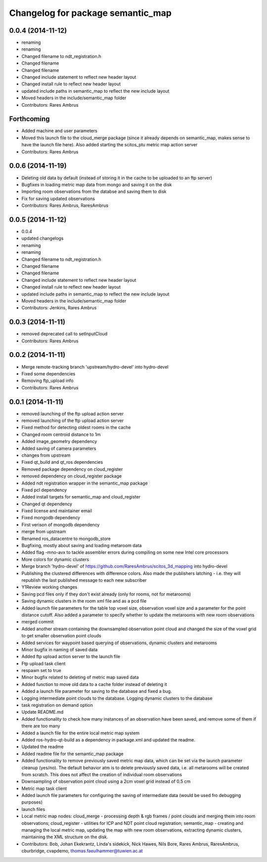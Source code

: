 ^^^^^^^^^^^^^^^^^^^^^^^^^^^^^^^^^^
Changelog for package semantic_map
^^^^^^^^^^^^^^^^^^^^^^^^^^^^^^^^^^

0.0.4 (2014-11-12)
------------------
* renaming
* renaming
* Changed filename to ndt_registration.h
* Changed filename
* Changed filename
* Changed include statement to reflect new header layout
* Changed install rule to reflect new header layout
* updated include paths in semantic_map to reflect the new include layout
* Moved headers in the include/semantic_map folder
* Contributors: Rares Ambrus

Forthcoming
-----------
* Added machine and user parameters
* Moved this launch file to the cloud_merge package (since it already depends on semantic_map, makes sense to have the launch file here). Also added starting the scitos_ptu metric map action server
* Contributors: Rares Ambrus

0.0.6 (2014-11-19)
------------------
* Deleting old data by default (instead of storing it in the cache to be uploaded to an ftp server)
* Bugfixes in loading metric map data from mongo and saving it on the disk
* Importing room observations from the databse and saving them to disk
* Fix for saving updated observations
* Contributors: Rares Ambrus, RaresAmbrus

0.0.5 (2014-11-12)
------------------
* 0.0.4
* updated changelogs
* renaming
* renaming
* Changed filename to ndt_registration.h
* Changed filename
* Changed filename
* Changed include statement to reflect new header layout
* Changed install rule to reflect new header layout
* updated include paths in semantic_map to reflect the new include layout
* Moved headers in the include/semantic_map folder
* Contributors: Jenkins, Rares Ambrus

0.0.3 (2014-11-11)
------------------
* removed deprecated call to setInputCloud
* Contributors: Rares Ambrus

0.0.2 (2014-11-11)
------------------
* Merge remote-tracking branch 'upstream/hydro-devel' into hydro-devel
* Fixed some dependencies
* Removing ftp_upload info
* Contributors: Rares Ambrus

0.0.1 (2014-11-11)
------------------
* removed launching of the ftp upload action server
* removed launching of the ftp upload action server
* Fixed method for detecting oldest rooms in the cache
* Changed room centroid distance to 1m
* Added image_geometry dependency
* Added saving of camera parameters
* changes from upstream
* Fixed qt_build and qt_ros dependencies
* Removed package dependency on cloud_register
* removed dependency on cloud_register package
* Added ndt registration wrapper in the semantic_map package
* Fixed pcl dependency
* Added install targets for semantic_map and cloud_register
* Changed qt dependency
* Fixed license and maintainer email
* Fixed mongodb dependency
* First verison of mongodb dependency
* merge from upstream
* Renamed ros_datacentre to mongodb_store
* Bugfixing, mostly about saving and loading metaroom data
* Added flag -mno-avx to tackle assembler errors during compiling on some new Intel core processors
* More colors for dynamic clusters
* Merge branch 'hydro-devel' of https://github.com/RaresAmbrus/scitos_3d_mapping into hydro-devel
* Publishing the clustered differences with difference colors. Also made the publishers latching - i.e. they will republish the last published message to each new subscriber
* Y1Review working changes
* Saving pcd files only if they don't exist already (only for rooms, not for metarooms)
* Saving dynamic clusters in the room xml file and as a pcd file
* Added launch file parameters for the table top voxel size, observation voxel size and a parameter for the point distance cutoff. Also added a parameter to specify whether to update the metarooms with new room observations
* merged commit
* Added another stream containing the downsampled observation point cloud and changed the size of the voxel grid to get smaller observation point clouds
* Added services for waypoint based querying of observations, dynamic clusters and metarooms
* Minor bugfix in naming of saved data
* Added ftp upload action server to the launch file
* Ftp upload task client
* respawn set to true
* Minor bugfix related to deleting of metric map saved data
* Added function to move old data to a cache folder instead of deleting it
* Added a launch file parameter for saving to the database and fixed a bug.
* Logging intermediate point clouds to the database. Logging dynamic clusters to the database
* task registration on demand option
* Update README.md
* Added functionality to check how many instances of an observation have been saved, and remove some of them if there are too many
* Added a launch file for the entire local metric map system
* Added ros-hydro-qt-build as a dependency in package.xml and updated the readme.
* Updated the readme
* Added readme file for the semantic_map package
* Added functionality to remove previously saved metric map data, which can be set via the launch parameter cleanup (yes/no). The default behavior atm is to delete previously saved data, i.e. all metarooms will be created from scratch. This does not affect the creation of individual room observations
* Downsampling of observation point cloud using a 2cm voxel grid instead of 0.5 cm
* Metric map task client
* Added launch file parameters for configuring the saving of intermediate data (would be used fro debugging purposes)
* launch files
* Local metric map nodes: cloud_merge - processing depth & rgb frames / point clouds and merging them into room observations; cloud_register - utilities for ICP and NDT point cloud registration; semantic_map - creating and managing the local metric map, updating the map with new room observations, extracting dynamic clusters, maintaining the XML structure on the disk.
* Contributors: Bob, Johan Ekekrantz, Linda's sidekick, Nick Hawes, Nils Bore, Rares Ambrus, RaresAmbrus, cburbridge, cvapdemo, thomas.faeulhammer@tuwien.ac.at
